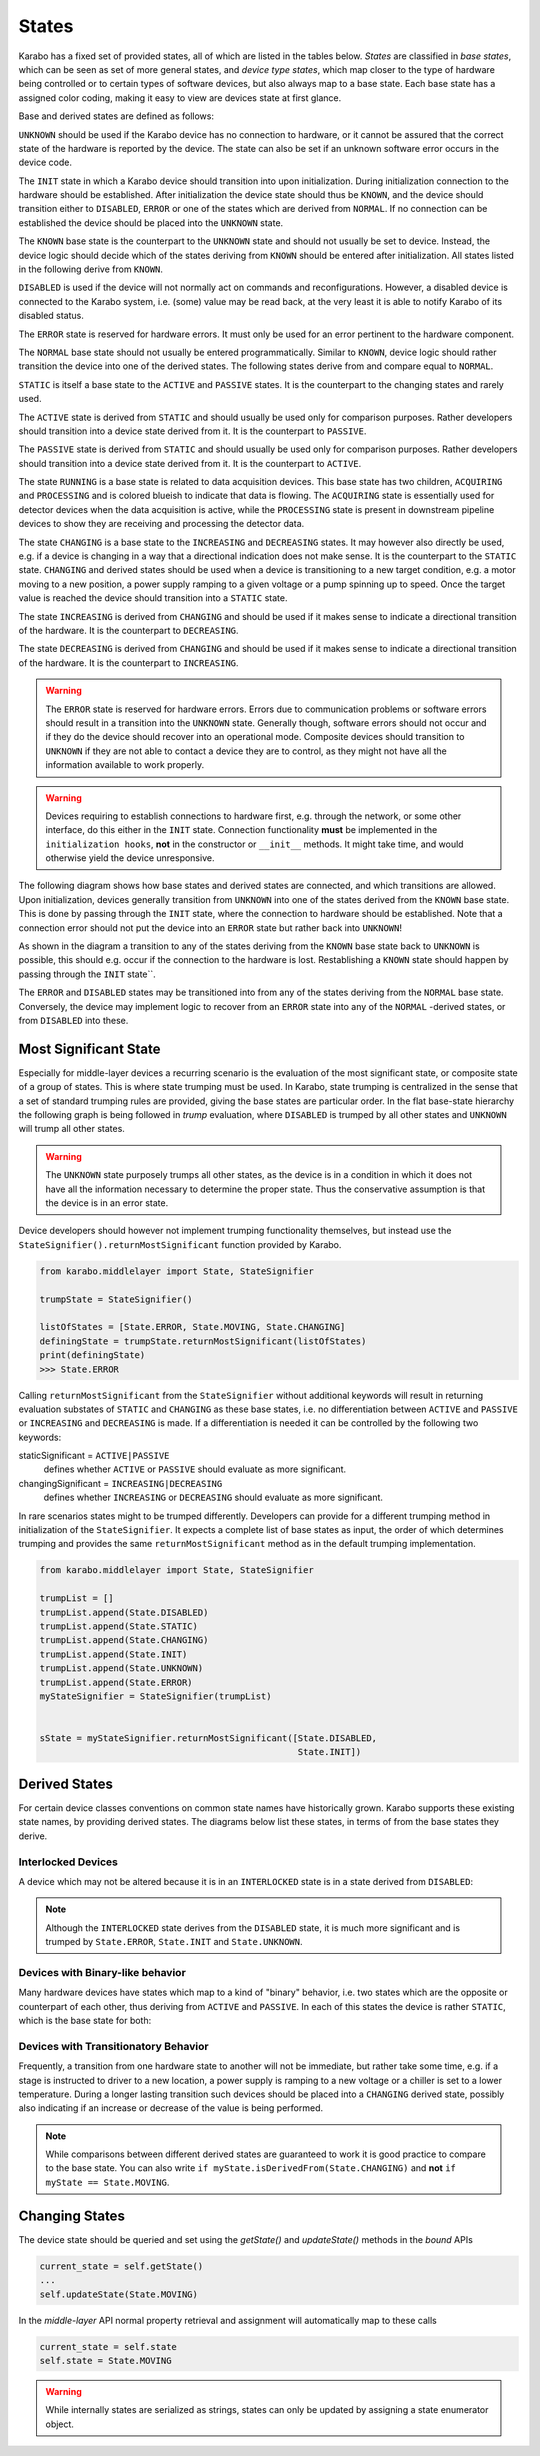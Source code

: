 .. _states:

******
States
******


Karabo has a fixed set of provided states, all of which are listed in the
tables below. *States* are classified in *base states*, which can be seen
as set of more general states, and *device type states*, which map closer
to the type of hardware being controlled or to certain types
of software devices, but also always map to a base state. Each base state has a
assigned color coding, making it easy to view are devices state at first
glance.

.. digraph:: state_transitions

    "UNKNOWN"[shape = box style=filled, fillcolor="#FFAA00"]
    "DISABLED"[shape = box style=filled, fillcolor="#FF00FF"]
    "ERROR"[shape = box style=filled, fillcolor=red]
    "INIT"[shape = box style=filled, fillcolor="#E6E6AA"]
    "KNOWN"[shape = box style=filled, fillcolor="#C8C8C8"]
    "STATIC"[shape = box style=filled, fillcolor="#00AA00"]
    "NORMAL"[shape = box style=filled, fillcolor="#C8C8C8"]
    "KNOWN" -> "NORMAL"
    "KNOWN" -> "ERROR"
    "KNOWN" -> "DISABLED"
    "NORMAL" -> "STATIC"
    "NORMAL" -> "RUNNING"
    "RUNNING"[shape = box style=filled, fillcolor="#99CCFF"]
    "ACQUIRING"[shape = box style=filled, fillcolor="#99CCFF"]
    "RUNNING" -> "ACQUIRING"
    "PROCESSING"[shape = box style=filled, fillcolor="#99CCFF"]
    "RUNNING" -> "PROCESSING"
    "PASSIVE"[shape = box style=filled, fillcolor="#CCCCFF"]
    "STATIC" -> "PASSIVE"
    "ACTIVE"[shape = box style=filled, fillcolor="#78FF00"]
    "STATIC" -> "ACTIVE"
    "CHANGING"[shape = box style=filled, fillcolor="#00AAFF"]
    "NORMAL" -> "CHANGING"
    "DECREASING"[shape = box style=filled, fillcolor="#00AAFF"]
    "CHANGING" -> "DECREASING"
    "INCREASING"[shape = box style=filled, fillcolor="#00AAFF"]
    "CHANGING" -> "INCREASING"


Base and derived states are defined as follows:

.. graphviz::

    digraph unknown {UNKNOWN [shape=box, style=filled, fillcolor="#FFAA00"]}

``UNKNOWN`` should be used if the Karabo device has no connection to hardware,
or it cannot be assured that the correct state of the hardware is reported by
the device. The state can also be set if an unknown software error
occurs in the device code.

.. graphviz::

    digraph init {INIT [shape=box, style=filled, fillcolor="#E6E6AA"]}

The ``INIT`` state in which a Karabo device should transition into upon
initialization. During initialization connection to the hardware should
be established.
After initialization the device state should thus be ``KNOWN``, and the device
should transition either to ``DISABLED``, ``ERROR`` or one of the states which
are derived from ``NORMAL``. If no connection can be established the device
should be placed into the ``UNKNOWN`` state.

The ``KNOWN`` base state is the counterpart to the ``UNKNOWN`` state and should
not usually be set to device. Instead, the device logic should decide which
of the states deriving from ``KNOWN`` should be entered after initialization.
All states listed in the following derive from ``KNOWN``.

.. graphviz::

    digraph disabled {DISABLED [shape=box, style=filled, fillcolor="#FF00FF"]}

``DISABLED`` is used if the device will not normally act on commands and reconfigurations.
However, a disabled device is connected to the Karabo system,
i.e. (some) value may be read back, at the very least it is able to notify
Karabo of its disabled status.

.. graphviz::

    digraph error {ERROR [shape=box, style=filled, fillcolor=red]}

The ``ERROR`` state is reserved for hardware errors. It must only be used for an
error pertinent to the hardware component.

.. graphviz::

    digraph NORMAL {NORMAL [shape=box, style=filled, fillcolor="#C8C8C8"]}

The ``NORMAL`` base state should not usually be entered programmatically.
Similar to ``KNOWN``, device logic should rather transition the device
into one of the derived states. The following states derive from and compare
equal to ``NORMAL``.

.. graphviz::

    digraph static {STATIC [shape=box, style=filled, fillcolor="#00AA00"]}

``STATIC`` is itself a base state to the ``ACTIVE`` and ``PASSIVE`` states.
It is the counterpart to the changing states and rarely used.

.. graphviz::

    digraph active {ACTIVE [shape=box, style=filled, fillcolor="#78FF00"]}

The ``ACTIVE`` state is derived from ``STATIC`` and should usually be used
only for comparison purposes. Rather developers should transition into a device
state derived from it. It is the counterpart to ``PASSIVE``.

.. graphviz::

    digraph passive {PASSIVE [shape=box, style=filled, fillcolor="#CCCCFF"]}

The ``PASSIVE`` state is derived from ``STATIC`` and should usually be used
only for comparison purposes. Rather developers should transition into a
device state derived from it. It is the counterpart to ``ACTIVE``.

.. graphviz::

    digraph running {RUNNING [shape=box, style=filled, fillcolor="#99CCFF"]}

The state ``RUNNING`` is a base state is related to data acquisition devices.
This base state has two children, ``ACQUIRING`` and ``PROCESSING`` and is
colored blueish to indicate that data is flowing.
The ``ACQUIRING`` state is essentially used for detector devices when the data
acquisition is active, while the ``PROCESSING`` state is present in downstream
pipeline devices to show they are receiving and processing the detector data.

.. graphviz::

    digraph changing {CHANGING [shape=box, style=filled, fillcolor="#00AAFF"]}

The state ``CHANGING`` is a base state to the ``INCREASING`` and
``DECREASING`` states. It may however  also directly be used, e.g. if a device
is changing in a way that a directional indication does not make sense. It is
the counterpart to the ``STATIC`` state. ``CHANGING`` and derived states should
be used when a device is transitioning to a new target condition, e.g. a motor
moving to a new position, a power supply ramping to a given voltage or a pump
spinning up to speed. Once the target value is reached the device should
transition into a ``STATIC`` state.

.. graphviz::

    digraph increasing {INCREASING [shape=box, style=filled, fillcolor="#00AAFF"]}

The state ``INCREASING`` is derived from ``CHANGING`` and should be used if
it makes sense to indicate a directional transition of the hardware.
It is the counterpart to ``DECREASING``.

.. graphviz::

    digraph decreasing {DECREASING [shape=box, style=filled, fillcolor="#00AAFF"]}

The state ``DECREASING`` is derived from ``CHANGING`` and should be used
if it makes sense to indicate a directional transition of the hardware.
It is the counterpart to ``INCREASING``.

.. warning::

    The ``ERROR`` state is reserved for hardware errors. Errors due to
    communication problems or software errors should result in a transition
    into the ``UNKNOWN`` state. Generally though, software errors should not
    occur and if they do the device should recover into an operational
    mode. Composite devices should transition to ``UNKNOWN`` if they are not
    able to contact a device they are to control, as they might not have
    all the information available to work properly.

.. warning::

    Devices requiring to establish connections to hardware first, e.g. through the
    network, or some other interface, do this either in the ``INIT`` state.
    Connection functionality **must** be implemented in the ``initialization hooks``,
    **not** in the constructor or ``__init__`` methods. It might take time,
    and would otherwise yield the device unresponsive.


The following diagram shows how base states and derived states are connected,
and which transitions are allowed. Upon initialization, devices generally
transition from ``UNKNOWN`` into one of the states derived from the ``KNOWN``
base state. This is done by passing through the ``INIT`` state, where the
connection to hardware should be established. Note that a connection error
should not put the device into an ``ERROR`` state but rather back into
``UNKNOWN``!

As shown in the diagram a transition to any of the states deriving from
the ``KNOWN`` base state back to ``UNKNOWN`` is possible, this should e.g.
occur if the connection to the hardware is lost. Restablishing a ``KNOWN`` state
should happen by passing through the ``INIT`` state``.

The ``ERROR`` and ``DISABLED`` states may be transitioned into from any of the
states deriving from the ``NORMAL`` base state. Conversely, the device may
implement logic to recover from an ``ERROR`` state into any of the ``NORMAL``
-derived states, or from ``DISABLED`` into these.


.. graphviz::

    digraph state_uml {

        compound=true;
        rankdir = LR;
        graph [pad="1.", ranksep="0.95", nodesep="1.2", splines=ortho];
        unknown
        [
            shape = box
            style = filled
            fillcolor = "#FFAA00"
            label = "UNKNOWN"
        ]

        init
        [
            shape = box
            style = filled
            fillcolor = "#E6E6AA"
            label = "INIT"
        ]

        subgraph cluster1 {

        label = "KNOWN";

        disabled
        [
            shape = box
            style = filled
            fillcolor = "#FF00FF"
            label = "DISABLED"
        ]

        error
        [
            shape = box
            style = filled
            fillcolor = red
            label = "ERROR"
        ]

            subgraph cluster0 {

                label = "NORMAL";
                on
                [
                    shape = box
                    style = filled
                    fillcolor = green
                    label = "ACTIVE"
                ]

                changing
                [
                    shape = box
                    style = filled
                    fillcolor = "#00AAFF"
                    label = "CHANGING"
                ]
                on -> changing
                changing -> on
            }
        }

        unknown -> init

        on -> unknown [ltail=cluster1]
        init -> on [lhead=cluster1];
        init -> unknown

        on -> error [ltail=cluster0]
        error ->  on [lhead=cluster0]

        disabled -> error
        error -> disabled
        disabled -> on [lhead=cluster0]
        on -> disabled [ltail=cluster0]

    }



Most Significant State
======================

Especially for middle-layer devices a recurring scenario is the evaluation of
the most significant state, or composite state of a group of states. This is
where state trumping must be used. In Karabo, state trumping is centralized
in the sense that a set of standard trumping rules are provided, giving the
base states are particular order.
In the flat base-state hierarchy the following graph is being followed
in *trump* evaluation, where ``DISABLED`` is trumped by all other states and
``UNKNOWN`` will trump all other states.

.. graphviz::

    digraph state_trumps {

        rankdir = LR;
        compound=true;
        graph [pad="1.", ranksep="0.95", nodesep="1.2", splines=ortho];



        disabled
        [
            shape = box
            style = filled
            fillcolor = "#FF00FF"
            label = "DISABLED"
        ]

        subgraph cluster0 {
            label = "STATIC";
            style = filled
            fillcolor = "#00AA00"

            active
            [
                shape = box
                style = filled
                fillcolor = "#78FF00"
                label = "ACTIVE"
            ]

            passive
            [
                shape = box
                style = filled
                fillcolor = "#CCCCFF"
                label = "PASSIVE"
            ]

            active->passive [arrowhead=none, style=dashed]

        }

        running
        [
            shape = box
            style = filled
            fillcolor = "#99CCFF"
            label = "RUNNING"
        ]

        subgraph cluster1 {
            label = "CHANGING";
            style = filled
            fillcolor = "#00AAFF"

            increasing
            [
                shape = box
                style = filled
                fillcolor = "#00AAFF"
                label = "INCREASING"
            ]

            decreasing
            [
                shape = box
                style = filled
                fillcolor = "#00AAFF"
                label = "DECREASING"
            ]

            increasing->decreasing [arrowhead=none, style=dashed]

        }

        init
        [
            shape = box
            style = filled
            fillcolor = "#E6E6AA"
            label = "INIT"
        ]

        interlocked
        [
            shape = box
            style = filled
            fillcolor = "#FF00FF"
            label = "INTERLOCKED"
        ]

        error
        [
            shape = box
            style = filled
            fillcolor = red
            label = "ERROR"
        ]

        unknown
        [
            shape = box
            style = filled
            fillcolor = "#FFAA00"
            label = "UNKNOWN"
        ]

        disabled -> active [lhead=cluster0]
        active  -> running [ltail=cluster0]
        running -> increasing [lhead=cluster1]
        decreasing -> interlocked [ltail=cluster1]
        interlocked -> error
        error -> init
        init -> unknown

    }

.. warning::

    The ``UNKNOWN`` state purposely trumps all other states, as the device is
    in a condition in which it does not have all the information necessary
    to determine the proper state. Thus the conservative assumption is
    that the device is in an error state.

Device developers should however not implement trumping functionality themselves,
but instead use the ``StateSignifier().returnMostSignificant`` function
provided by Karabo.

.. code-block:: Python

    from karabo.middlelayer import State, StateSignifier

    trumpState = StateSignifier()

    listOfStates = [State.ERROR, State.MOVING, State.CHANGING]
    definingState = trumpState.returnMostSignificant(listOfStates)
    print(definingState)
    >>> State.ERROR


Calling ``returnMostSignificant`` from the ``StateSignifier`` without
additional keywords will result in returning evaluation substates
of ``STATIC`` and ``CHANGING`` as these base states, i.e. no differentiation
between ``ACTIVE`` and ``PASSIVE`` or ``INCREASING`` and ``DECREASING`` is
made. If a differentiation is needed it can be controlled by the following
two keywords:

staticSignificant = ``ACTIVE|PASSIVE``
    defines whether ``ACTIVE`` or  ``PASSIVE`` should evaluate as more significant.

changingSignificant = ``INCREASING|DECREASING``
    defines whether ``INCREASING`` or  ``DECREASING`` should evaluate as more significant.

In rare scenarios states might to be trumped differently. Developers can
provide for a different trumping method in initialization of the ``StateSignifier``.
It expects a complete list of base states as input, the order of which determines
trumping and provides the same ``returnMostSignificant`` method as in the
default trumping implementation.

.. code-block:: Python

    from karabo.middlelayer import State, StateSignifier

    trumpList = []
    trumpList.append(State.DISABLED)
    trumpList.append(State.STATIC)
    trumpList.append(State.CHANGING)
    trumpList.append(State.INIT)
    trumpList.append(State.UNKNOWN)
    trumpList.append(State.ERROR)
    myStateSignifier = StateSignifier(trumpList)


    sState = myStateSignifier.returnMostSignificant([State.DISABLED,
                                                     State.INIT])

Derived States
==============

For certain device classes conventions on common state names have
historically grown. Karabo supports these existing state names, by providing
derived states. The diagrams below list these states, in terms
of from the base states they derive.

Interlocked Devices
-------------------

A device which may not be altered because it is in an ``INTERLOCKED`` state is
in a state derived from ``DISABLED``:

.. digraph:: state_transitions

    "DISABLED"[shape = box style=filled, fillcolor="#FF00FF"]
    "INTERLOCKED"[shape = box style=filled, fillcolor="#FF00FF"]

    "DISABLED" -> "INTERLOCKED"

.. note::

    Although the ``INTERLOCKED`` state derives from the ``DISABLED`` state, it
    is much more significant and is trumped by ``State.ERROR``, ``State.INIT`` and
    ``State.UNKNOWN``.

Devices with Binary-like behavior
---------------------------------

Many hardware devices have states which map to a kind of "binary" behavior,
i.e. two states which are the opposite or counterpart of each other, thus
deriving from ``ACTIVE`` and ``PASSIVE``. In each of this states the device
is rather ``STATIC``, which is the base state for both:


.. digraph:: state_transitions

    rankdir = LR;

    "STATIC"[shape = box style=filled, fillcolor="#00AA00"]
    "PASSIVE"[shape = box style=filled, fillcolor="#CCCCFF"]
    "ACTIVE"[shape = box style=filled, fillcolor="#78FF00"]

    "COOLED"[shape = box style=filled, fillcolor="#78FF00"]
    "WARM"[shape = box style=filled, fillcolor="#CCCCFF"]

    "WARM"->"PASSIVE" [dir=back]

    "HEATED"[shape = box style=filled, fillcolor="#78FF00"]
    "COLD"[shape = box style=filled, fillcolor="#CCCCFF"]

    "COLD"->"PASSIVE" [dir=back]

    "EVACUATED"[shape = box style=filled, fillcolor="#78FF00"]
    "PRESSURIZED"[shape = box style=filled, fillcolor="#CCCCFF"]

    "PRESSURIZED"->"PASSIVE" [dir=back]
    "ACTIVE"->"EVACUATED"


    "OPENED"[shape = box style=filled, fillcolor="#78FF00"]
    "CLOSED"[shape = box style=filled, fillcolor="#CCCCFF"]

    "CLOSED"->"PASSIVE" [dir=back]

    "ON"[shape = box style=filled, fillcolor="#78FF00"]
    "OFF"[shape = box style=filled, fillcolor="#CCCCFF"]

    "OFF"->"PASSIVE" [dir=back]

    "EXTRACTED"[shape = box style=filled, fillcolor="#78FF00"]
    "INSERTED"[shape = box style=filled, fillcolor="#CCCCFF"]

    "INSERTED"->"PASSIVE" [dir=back]

    "STARTED"[shape = box style=filled, fillcolor="#78FF00"]
    "STOPPED"[shape = box style=filled, fillcolor="#CCCCFF"]

    "STOPPED"->"PASSIVE" [dir=back]

    "LOCKED"[shape = box style=filled, fillcolor="#78FF00"]
    "UNLOCKED"[shape = box style=filled, fillcolor="#CCCCFF"]

    "UNLOCKED"->"PASSIVE" [dir=back]

    "ENGAGED"[shape = box style=filled, fillcolor="#78FF00"]
    "DISENGAGED"[shape = box style=filled, fillcolor="#CCCCFF"]

    "DISENGAGED"->"PASSIVE" [dir=back]


    "PASSIVE" -> "STATIC"[dir=back]
    "STATIC" -> "ACTIVE"

    "ACTIVE"->"LOCKED"
    "ACTIVE"->"STARTED"
    "ACTIVE"->"EXTRACTED"
    "ACTIVE"->"ON"
    "ACTIVE"->"OPENED"
    "ACTIVE"->"HEATED"
    "ACTIVE"->"COOLED"
    "ACTIVE"->"ENGAGED"


Devices with Transitionatory Behavior
-------------------------------------

Frequently, a transition from one hardware state to another will not be immediate,
but rather take some time, e.g. if a stage is instructed to driver to a new
location, a power supply is ramping to a new voltage or a chiller is set to
a lower temperature. During a longer lasting transition such devices should be
placed into a ``CHANGING`` derived state, possibly also indicating if an increase
or decrease of the value is being performed.

.. digraph:: state_transitions

    rankdir = LR;

    subgraph cluster0{

        rank="same";
        style = invis;
        "ROTATING"[shape = box style=filled, fillcolor="#00AAFF"]
        "CHANGING"[shape = box style=filled, fillcolor="#00AAFF"]
        "MOVING"[shape = box style=filled, fillcolor="#00AAFF"]

        "SWITCHING"[shape = box style=filled, fillcolor="#00AAFF"]

        "ROTATING" -> "CHANGING"[constraint=false, dir=back]
        "CHANGING" -> "MOVING" [constraint=false]
        "CHANGING" -> "SWITCHING"[constraint=false]

    }


    "INCREASING" -> "MOVING" [style="invisible",dir="none"];
    "INCREASING" -> "ROTATING" [style="invisible",dir="none"];
    "INCREASING" -> "SWITCHING" [style="invisible",dir="none"];

    "INCREASING"[shape = box style=filled, fillcolor="#00AAFF"]
    "DECREASING"[shape = box style=filled, fillcolor="#00AAFF"]

    "COOLING"[shape = box style=filled, fillcolor="#00AAFF"]
    "HEATING"[shape = box style=filled, fillcolor="#00AAFF"]


    "MOVING_LEFT"[shape = box style=filled, fillcolor="#00AAFF"]
    "MOVING_RIGHT"[shape = box style=filled, fillcolor="#00AAFF"]
    "MOVING_DOWN"[shape = box style=filled, fillcolor="#00AAFF"]
    "MOVING_UP"[shape = box style=filled, fillcolor="#00AAFF"]
    "MOVING_FORWARD"[shape = box style=filled, fillcolor="#00AAFF"]
    "MOVING_BACK"[shape = box style=filled, fillcolor="#00AAFF"]


    "ROTATING_CLK"[shape = box style=filled, fillcolor="#00AAFF"]
    "ROTATING_CNTCLK"[shape = box style=filled, fillcolor="#00AAFF"]

    "RAMPING_DOWN"[shape = box style=filled, fillcolor="#00AAFF"]
    "RAMPING_UP"[shape = box style=filled, fillcolor="#00AAFF"]

    "EXTRACTING"[shape = box style=filled, fillcolor="#00AAFF"]
    "INSERTING"[shape = box style=filled, fillcolor="#00AAFF"]

    "STOPPING"[shape = box style=filled, fillcolor="#00AAFF"]
    "STARTING"[shape = box style=filled, fillcolor="#00AAFF"]

    "EMPTYING"[shape = box style=filled, fillcolor="#00AAFF"]
    "FILLING"[shape = box style=filled, fillcolor="#00AAFF"]

    "DISENGAGING"[shape = box style=filled, fillcolor="#00AAFF"]
    "ENGAGING"[shape = box style=filled, fillcolor="#00AAFF"]


    "SWITCHING_OFF"[shape = box style=filled, fillcolor="#00AAFF"]
    "SWITCHING_ON"[shape = box style=filled, fillcolor="#00AAFF"]

    "HEATING"->"INCREASING" [dir=back]
    "MOVING_RIGHT"->"INCREASING" [dir=back]
    "MOVING_UP"->"INCREASING" [dir=back]
    "MOVING_FORWARD"->"INCREASING" [dir=back]
    "ROTATING_CLK"->"INCREASING" [dir=back]
    "RAMPING_UP"->"INCREASING" [dir=back]
    "INSERTING"->"INCREASING" [dir=back]
    "STARTING"->"INCREASING" [dir=back]
    "FILLING"->"INCREASING" [dir=back]
    "ENGAGING"->"INCREASING" [dir=back]
    "SWITCHING_ON"->"INCREASING" [dir=back]


    "INCREASING" -> "CHANGING"[dir=back]
    "CHANGING" -> "DECREASING"



    "DECREASING" -> "COOLING"
    "DECREASING" -> "MOVING_LEFT"
    "DECREASING" -> "MOVING_DOWN"
    "DECREASING" -> "MOVING_BACK"
    "DECREASING" -> "ROTATING_CNTCLK"
    "DECREASING" -> "RAMPING_DOWN"
    "DECREASING" -> "EXTRACTING"
    "DECREASING" -> "STOPPING"
    "DECREASING" -> "EMPTYING"
    "DECREASING" -> "DISENGAGING"
    "DECREASING" -> "SWITCHING_OFF"


.. note::

    While comparisons between different derived states are guaranteed to work
    it is good practice to compare to the base state. You can also write
    ``if myState.isDerivedFrom(State.CHANGING)`` and **not**
    ``if myState == State.MOVING``.

Changing States
===============

The device state should be queried and set using the *getState()*
and *updateState()* methods in the *bound* APIs

.. code-block:: Python

    current_state = self.getState()
    ...
    self.updateState(State.MOVING)

In the *middle-layer* API normal property retrieval and assignment will
automatically map to these calls

.. code-block:: Python

    current_state = self.state
    self.state = State.MOVING

.. warning::

    While internally states are serialized as strings, states can only be
    updated by assigning a state enumerator object.

